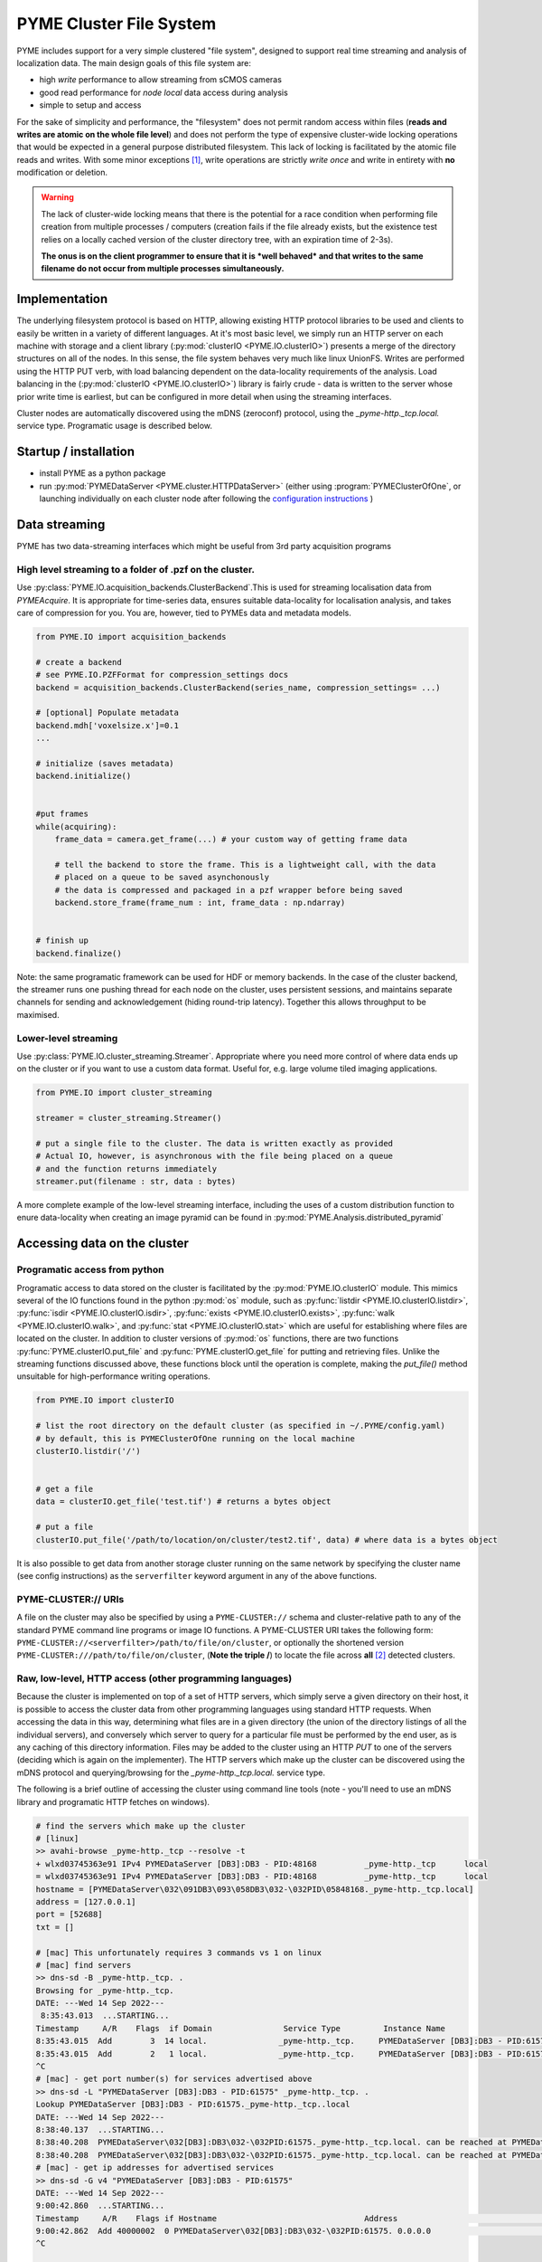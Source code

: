 .. _clusterfs:

PYME Cluster File System
************************

PYME includes support for a very simple clustered "file system", designed to support real time streaming and analysis of
localization data. The main design goals of this file system are:

- high *write* performance to allow streaming from sCMOS cameras
- good read performance for *node local* data access during analysis
- simple to setup and access

For the sake of simplicity and performance, the "filesystem" does not permit random access within files (**reads and writes
are atomic on the whole file level**) and does not perform the type of expensive cluster-wide locking operations that
would be expected in a general purpose distributed filesystem. This lack of locking is facilitated by the atomic file
reads and writes. With some minor exceptions [#aggregate]_, write operations
are strictly *write once* and write in entirety with **no** modification or deletion.

.. warning::

    The lack of cluster-wide locking means that there is the potential for a race condition when performing file creation
    from multiple processes / computers (creation fails if the file already exists, but the existence test relies on a
    locally cached version of the cluster directory tree, with an expiration time of 2-3s).

    **The onus is on the client programmer to ensure that it is *well behaved* and that writes to the same filename do not
    occur from multiple processes simultaneously.**

Implementation
==============

The underlying filesystem protocol is based on HTTP, allowing existing HTTP protocol libraries to be used and clients to
easily be written in a variety of different languages. At it's most basic level, we simply run an HTTP server on each
machine with storage and a client library (:py:mod:`clusterIO <PYME.IO.clusterIO>`) presents a merge of the directory structures on all of the nodes.
In this sense, the file system behaves very much like linux UnionFS. Writes are performed using the HTTP PUT verb, with
load balancing dependent on the data-locality requirements of the analysis. Load balancing in the (:py:mod:`clusterIO <PYME.IO.clusterIO>`)
library is fairly crude - data is written to the server whose prior write time is earliest, but can be configured in more detail
when using the streaming interfaces.

Cluster nodes are automatically discovered using the mDNS (zeroconf) protocol, using the `_pyme-http._tcp.local.` service type.
Programatic usage is described below.

Startup / installation
======================

- install PYME as a python package
- run :py:mod:`PYMEDataServer <PYME.cluster.HTTPDataServer>` (either using :program:`PYMEClusterOfOne`, or launching individually on each
  cluster node after following the `configuration instructions <cluster_install.html>`_ )

Data streaming
==============

PYME has two data-streaming interfaces which might be useful from 3rd party acquisition programs

High level streaming to a folder of .pzf on the cluster. 
--------------------------------------------------------

Use :py:class:`PYME.IO.acquisition_backends.ClusterBackend`.This is used for streaming localisation data from
`PYMEAcquire`. It is appropriate for time-series data, ensures suitable
data-locality for localisation analysis, and takes care of compression for you. You are, however, tied to PYMEs data
and metadata models.

.. code-block:: python

    from PYME.IO import acquisition_backends

    # create a backend
    # see PYME.IO.PZFFormat for compression_settings docs
    backend = acquisition_backends.ClusterBackend(series_name, compression_settings= ...) 

    # [optional] Populate metadata
    backend.mdh['voxelsize.x']=0.1
    ...

    # initialize (saves metadata)
    backend.initialize()

    
    #put frames
    while(acquiring):
        frame_data = camera.get_frame(...) # your custom way of getting frame data
        
        # tell the backend to store the frame. This is a lightweight call, with the data
        # placed on a queue to be saved asynchonously
        # the data is compressed and packaged in a pzf wrapper before being saved
        backend.store_frame(frame_num : int, frame_data : np.ndarray)


    # finish up
    backend.finalize()


Note: the same programatic framework can be used for HDF or memory backends. In the case of the cluster backend, the
streamer runs one pushing thread for each node on the cluster, uses persistent sessions, and maintains separate channels
for sending and acknowledgement (hiding round-trip latency). Together this allows throughput to be maximised.

Lower-level streaming
---------------------

Use :py:class:`PYME.IO.cluster_streaming.Streamer`. Appropriate where you need more control of where data ends up on
the cluster or if you want to use a custom data format. Useful for, e.g. large volume tiled imaging applications.

.. code-block:: python

    from PYME.IO import cluster_streaming

    streamer = cluster_streaming.Streamer()

    # put a single file to the cluster. The data is written exactly as provided
    # Actual IO, however, is asynchronous with the file being placed on a queue 
    # and the function returns immediately
    streamer.put(filename : str, data : bytes)


A more complete example of the low-level streaming interface, including the uses of a custom distribution function to
enure data-locality when creating an image pyramid can be found in :py:mod:`PYME.Analysis.distributed_pyramid`


Accessing data on the cluster
=============================

Programatic access from python
------------------------------

Programatic access to data stored on the cluster is facilitated by the :py:mod:`PYME.IO.clusterIO`
module. This mimics several of the IO functions found in the python :py:mod:`os` module, such as
:py:func:`listdir <PYME.IO.clusterIO.listdir>`, :py:func:`isdir <PYME.IO.clusterIO.isdir>`,
:py:func:`exists <PYME.IO.clusterIO.exists>`, 
:py:func:`walk <PYME.IO.clusterIO.walk>`, and :py:func:`stat <PYME.IO.clusterIO.stat>` which are useful
for establishing where files are located on the cluster. In addition to cluster versions
of :py:mod:`os` functions, there are two functions :py:func:`PYME.clusterIO.put_file` and
:py:func:`PYME.clusterIO.get_file` for putting and retrieving files. Unlike the streaming functions
discussed above, these functions block until the operation is complete, making the `put_file()`
method unsuitable for high-performance writing operations.

.. code-block:: python

    from PYME.IO import clusterIO

    # list the root directory on the default cluster (as specified in ~/.PYME/config.yaml)
    # by default, this is PYMEClusterOfOne running on the local machine 
    clusterIO.listdir('/')


    # get a file
    data = clusterIO.get_file('test.tif') # returns a bytes object

    # put a file
    clusterIO.put_file('/path/to/location/on/cluster/test2.tif', data) # where data is a bytes object


It is also possible to get data from another storage cluster running on the same network by specifying the cluster name 
(see config instructions) as the ``serverfilter`` keyword argument in any of the above functions.


PYME-CLUSTER:// URIs
--------------------

A file on the cluster may also be specified by using a ``PYME-CLUSTER://`` schema and cluster-relative
path to any of the standard PYME command line programs or image IO functions. A PYME-CLUSTER URI takes
the following form: ``PYME-CLUSTER://<serverfilter>/path/to/file/on/cluster``, or optionally the shortened 
version ``PYME-CLUSTER:///path/to/file/on/cluster``, (**Note the triple /**) to locate the file across **all** [#tripleslash]_
detected clusters. 


Raw, low-level, HTTP access (other programming languages)
---------------------------------------------------------

Because the cluster is implemented on top of a set of HTTP servers, which simply serve
a given directory on their host, it is possible to access the cluster data from other 
programming languages using standard HTTP requests. When accessing the data in this way,
determining what files are in a given directory (the union of the directory listings of
all the individual servers), and conversely which server to query for a particular file
must be performed by the end user, as is any caching of this directory information. Files 
may be added to the cluster using an HTTP `PUT` to one of the servers (deciding which is 
again on the implementer). The HTTP servers which make up the cluster can be discovered
using the mDNS protocol and querying/browsing for the `_pyme-http._tcp.local.` service type.

The following is a brief outline of accessing the cluster using command
line tools (note - you'll need to use an mDNS library and programatic HTTP fetches on windows).

.. code-block:: bash

    # find the servers which make up the cluster 
    # [linux]
    >> avahi-browse _pyme-http._tcp --resolve -t
    + wlxd03745363e91 IPv4 PYMEDataServer [DB3]:DB3 - PID:48168          _pyme-http._tcp      local
    = wlxd03745363e91 IPv4 PYMEDataServer [DB3]:DB3 - PID:48168          _pyme-http._tcp      local
    hostname = [PYMEDataServer\032\091DB3\093\058DB3\032-\032PID\05848168._pyme-http._tcp.local]
    address = [127.0.0.1]
    port = [52688]
    txt = []

    # [mac] This unfortunately requires 3 commands vs 1 on linux
    # [mac] find servers
    >> dns-sd -B _pyme-http._tcp. .
    Browsing for _pyme-http._tcp.
    DATE: ---Wed 14 Sep 2022---
     8:35:43.013  ...STARTING...
    Timestamp     A/R    Flags  if Domain               Service Type         Instance Name
    8:35:43.015  Add        3  14 local.               _pyme-http._tcp.     PYMEDataServer [DB3]:DB3 - PID:61575
    8:35:43.015  Add        2   1 local.               _pyme-http._tcp.     PYMEDataServer [DB3]:DB3 - PID:61575
    ^C
    # [mac] - get port number(s) for services advertised above
    >> dns-sd -L "PYMEDataServer [DB3]:DB3 - PID:61575" _pyme-http._tcp. .
    Lookup PYMEDataServer [DB3]:DB3 - PID:61575._pyme-http._tcp..local
    DATE: ---Wed 14 Sep 2022---
    8:38:40.137  ...STARTING...
    8:38:40.208  PYMEDataServer\032[DB3]:DB3\032-\032PID:61575._pyme-http._tcp.local. can be reached at PYMEDataServer\032[DB3]:DB3\032-\032PID:61575._pyme-http._tcp.local.:55003 (interface 14) Flags: 1
    8:38:40.208  PYMEDataServer\032[DB3]:DB3\032-\032PID:61575._pyme-http._tcp.local. can be reached at PYMEDataServer\032[DB3]:DB3\032-\032PID:61575._pyme-http._tcp.local.:55003 (interface 1)
    # [mac] - get ip addresses for advertised services
    >> dns-sd -G v4 "PYMEDataServer [DB3]:DB3 - PID:61575" 
    DATE: ---Wed 14 Sep 2022---
    9:00:42.860  ...STARTING...
    Timestamp     A/R    Flags if Hostname                               Address                                      TTL
    9:00:42.862  Add 40000002  0 PYMEDataServer\032[DB3]:DB3\032-\032PID:61575. 0.0.0.0                                      108002   No Such Record
    ^C


    # get a directory listing
    # an HTTP GET on a directory returns a JSON dictionary of
    # {filename:[flags, size], ...} for each of the files in the directory.
    # where flags is a bitfield containing 2 possible flags - 0x01 : this is a directory, and 0x02 : this is a dataset (a special type of directory which is expected to contain image frames and metadata)
    # if the file is a directory, the size is the number of files in that directory, otherwise the number of bytes.
    >> curl http://0.0.0.0:55003/
    {".DS_Store":[0,14340],"0\/":[1,16],"1\/":[1,9],"2\/":[1,6],"3\/":[1,4],"72\/":[3,9],"73\/":[3,9],
    "75\/":[3,9],"76\/":[3,9],"david\/":[1,34],"LOGS\/":[1,8],"metadata.json":[0,0],"p2.pyr\/":[3,8],
    "RECIPES\/":[1,3],"t28\/":[1,7],"t29\/":[1,6],"t3.pyr\/":[3,8],"t30\/":[1,6],"t31\/":[1,6],
    "t32\/":[1,7],"t33\/":[1,7],"t34\/":[1,7],"t35\/":[1,7],"t37\/":[1,7],"t38\/":[1,7],"t39\/":[3,9],
    "t4.pyr\/":[3,8],"t40\/":[3,8],"t41\/":[3,8],"t44\/":[1,2],"t45\/":[3,8],"t46\/":[3,8],"t47\/":[3,8],
    "t5.pyr\/":[3,10],"t56\/":[3,8],"t6.pyr\/":[3,8],"t61\/":[3,7],"t62\/":[3,7],"t64\/":[3,7],
    "t65\/":[3,3],"t70\/":[3,7],"t77\/":[3,9],"t8.pyr\/":[3,8],"t80\/":[3,9],"t82\/":[1,6],"t83\/":[3,10],
    "t84\/":[3,11],"test\/":[1,3],"Untitled.png":[0,11388],"Users\/":[1,4]}

    # to find all the elements in a directory, you need to perform the listing
    # on each node of the cluster (as identified by the mDNS entries)
    # and combine the entries

    # to download a file, find which node it is on and use a simple http GET:
    >> curl http://0.0.0.0:55003/Untitled.png -o output.png

    # to upload a file, decide which node to save to and use an HTTP PUT.
    # NB: when using low-level access the onus is on the users software to
    # ensure that data is approximately evenly distributed across nodes 
    >> curl -T /path/to/file.png http://0.0.0.0:55003/somefolder/newfile.png

The above is mainly shown to reinforce the fact that the protocol is just HTTP.
In practice, you would probably want to reimplement clusterIO in your language of
choice. If performance is important, this reimplementation should includes
caching on directory lookups and local pass-though/bypass.


Read-only access using UnionFS
------------------------------

With a bit of linux-foo, it is possible to set up read-only access to the 
aggregated cluster storage by taking the following steps:

1) share the data directory on each cluster node using NFS (or potentially SMB)
2) mount all the data directories on a single linux machine
3) use unionfs (or one of the many alternative implementations) to merge the 
   single node mounts into a combined file system.
4) [optional] set up an SMB share so that you can access it from windows and mac machines.

Due to the atomic-write and no-delete assumptions made in other parts of the
software, it is unsafe to set this up for write access.


.. rubric:: Footnotes

.. [#aggregate] For .hdf and .txt files, the file system also supports an atomic **append** operation through special
    `_aggregate` urls. Appends made using the `_aggregate` system are not guaranteed to be processed in order, so the
    inclusion of an index key in the records to permit re-ordering in postprocessing is recommended if order is important.

.. [#tripleslash] The behaviour to take the first file it finds across **all** visible clusters when `serverfilter` is ommitted
    from the URI and replaced with a slash has the potential to be confusing if there are indeed multiple clusters accessible 
    (and advertised). As `PYMEClusterOfOne` only advertises locally by default, this is rarely an issue. When running multiple 
    clusters it is nevertheless recommended to use fully specified URIs including the cluster names. This behaviour will likely 
    be changed in the future such that an omitted `serverfilter` defaults to the `PYME.config` setting, rather than all visible
    clusters. 


